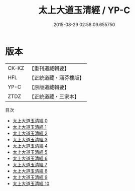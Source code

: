 #+TITLE: 太上大道玉清經 / YP-C

#+DATE: 2015-08-29 02:58:09.655750
* 版本
 |     CK-KZ|【重刊道藏輯要】|
 |       HFL|【正統道藏・涵芬樓版】|
 |      YP-C|【原版道藏輯要】|
 |      ZTDZ|【正統道藏・三家本】|
目次
 - [[file:KR5g0121_000.txt][太上大道玉清經 0]]
 - [[file:KR5g0121_001.txt][太上大道玉清經 1]]
 - [[file:KR5g0121_002.txt][太上大道玉清經 2]]
 - [[file:KR5g0121_003.txt][太上大道玉清經 3]]
 - [[file:KR5g0121_004.txt][太上大道玉清經 4]]
 - [[file:KR5g0121_005.txt][太上大道玉清經 5]]
 - [[file:KR5g0121_006.txt][太上大道玉清經 6]]
 - [[file:KR5g0121_007.txt][太上大道玉清經 7]]
 - [[file:KR5g0121_008.txt][太上大道玉清經 8]]
 - [[file:KR5g0121_009.txt][太上大道玉清經 9]]
 - [[file:KR5g0121_010.txt][太上大道玉清經 10]]

